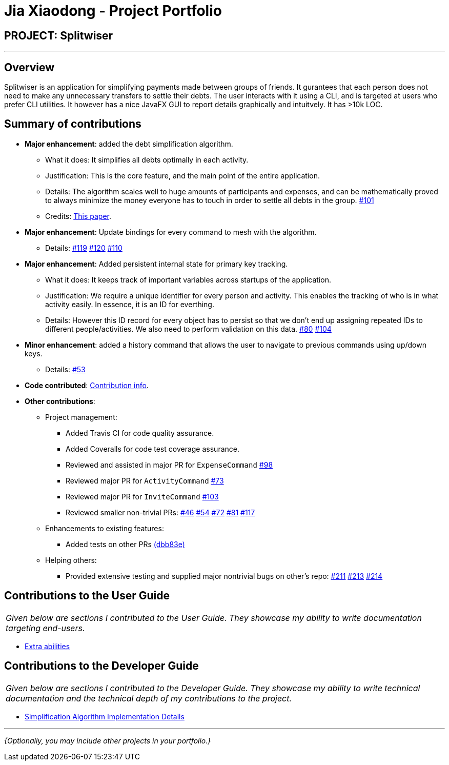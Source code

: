 = Jia Xiaodong - Project Portfolio
:site-section: AboutUs
:imagesDir: ../images
:stylesDir: ../stylesheets

== PROJECT: Splitwiser

---

== Overview

Splitwiser is an application for simplifying payments made between groups of friends.
It gurantees that each person does not need to make any unnecessary transfers to settle their debts.
The user interacts with it using a CLI, and is targeted at users who prefer CLI utilities.
It however has a nice JavaFX GUI to report details graphically and intuitvely.
It has >10k LOC.

== Summary of contributions

* *Major enhancement*: added the debt simplification algorithm.
** What it does: It simplifies all debts optimally in each activity.
** Justification: This is the core feature, and the main point of the entire application.
** Details: The algorithm scales well to huge amounts of participants and expenses, and can be mathematically proved to always minimize the money everyone has to touch in order to settle all debts in the group. https://github.com/AY1920S1-CS2103T-W11-2/main/pull/101[#101] 
** Credits: https://pure.tue.nl/ws/portalfiles/portal/2062204/623903.pdf[This paper].

* *Major enhancement*: Update bindings for every command to mesh with the algorithm.
** Details: https://github.com/AY1920S1-CS2103T-W11-2/main/pull/119[#119] https://github.com/AY1920S1-CS2103T-W11-2/main/pull/120[#120] https://github.com/AY1920S1-CS2103T-W11-2/main/pull/110[#110] 

* *Major enhancement*: Added persistent internal state for primary key tracking.
** What it does: It keeps track of important variables across startups of the application.
** Justification: We require a unique identifier for every person and activity. This enables the tracking of who is in what activity easily. In essence, it is an ID for everthing. 
** Details: However this ID record for every object has to persist so that we don't end up assigning repeated IDs to different people/activities. We also need to perform validation on this data. https://github.com/AY1920S1-CS2103T-W11-2/main/pull/80[#80] https://github.com/AY1920S1-CS2103T-W11-2/main/pull/104[#104]

* *Minor enhancement*: added a history command that allows the user to navigate to previous commands using up/down keys.
** Details: https://github.com/AY1920S1-CS2103T-W11-2/main/pull/53[#53]

* *Code contributed*: https://nus-cs2103-ay1920s1.github.io/tp-dashboard/#search=podocarp&sort=groupTitle&sortWithin=title&since=2019-09-06&timeframe=commit&mergegroup=false&groupSelect=groupByRepos&breakdown=false[Contribution info].

* *Other contributions*:

** Project management:
*** Added Travis CI for code quality assurance.
*** Added Coveralls for code test coverage assurance.
*** Reviewed and assisted in major PR for `ExpenseCommand` https://github.com/AY1920S1-CS2103T-W11-2/main/pull/98[#98]
*** Reviewed major PR for `ActivityCommand` https://github.com/AY1920S1-CS2103T-W11-2/main/pull/73[#73]
*** Reviewed major PR for `InviteCommand` https://github.com/AY1920S1-CS2103T-W11-2/main/pull/103[#103]
*** Reviewed smaller non-trivial PRs: https://github.com/AY1920S1-CS2103T-W11-2/main/pull/46[#46] https://github.com/AY1920S1-CS2103T-W11-2/main/pull/54[#54] https://github.com/AY1920S1-CS2103T-W11-2/main/pull/72[#72] https://github.com/AY1920S1-CS2103T-W11-2/main/pull/81[#81] https://github.com/AY1920S1-CS2103T-W11-2/main/pull/117[#117] 
** Enhancements to existing features:
*** Added tests on other PRs https://github.com/AY1920S1-CS2103T-W11-2/main/pull/98/commits/dbb83e2fe5c01098d8c9a0ddfabc7f8964e8207e[(dbb83e)]

** Helping others:
*** Provided extensive testing and supplied major nontrivial bugs on other's repo: https://github.com/AY1920S1-CS2103T-T11-3/main/issues/211[#211] https://github.com/AY1920S1-CS2103T-T11-3/main/issues/213[#213] https://github.com/AY1920S1-CS2103T-T11-3/main/issues/214[#214]

== Contributions to the User Guide

|===
|_Given below are sections I contributed to the User Guide. They showcase my ability to write documentation targeting end-users._
|===

* https://ay1920s1-cs2103t-w11-2.github.io/main/UserGuide.html#powerusers[Extra abilities]

== Contributions to the Developer Guide

|===
|_Given below are sections I contributed to the Developer Guide. They showcase my ability to write technical documentation and the technical depth of my contributions to the project._
|===

* https://ay1920s1-cs2103t-w11-2.github.io/main/DeveloperGuide.html#debt-simplification-algorithm[Simplification Algorithm Implementation Details]

---

_{Optionally, you may include other projects in your portfolio.}_
